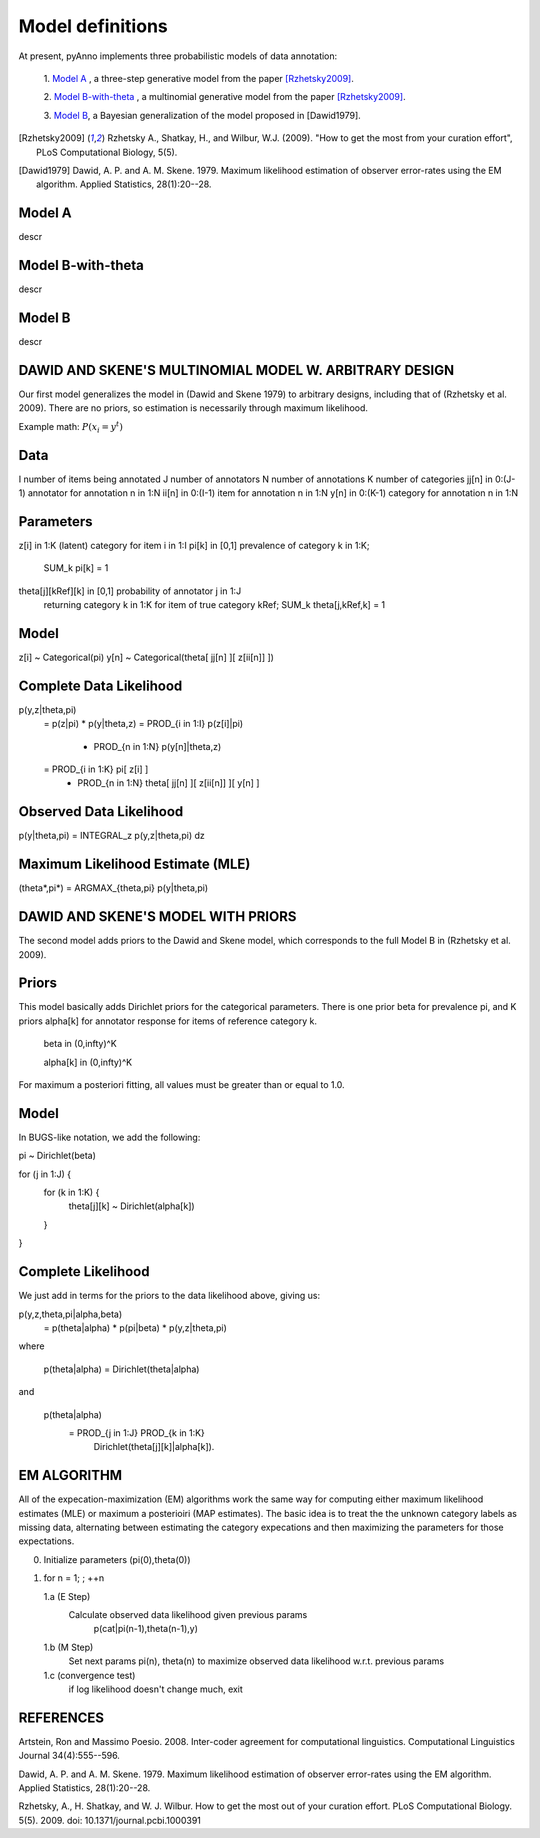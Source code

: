 Model definitions
=================

At present, pyAnno implements three probabilistic models of data annotation:

    1. `Model A`_ , a three-step generative model from the paper
    [Rzhetsky2009]_.

    2. `Model B-with-theta`_ , a multinomial generative model from the paper
    [Rzhetsky2009]_.

    3. `Model B`_, a Bayesian generalization of the model proposed in
    [Dawid1979].

.. [Rzhetsky2009] Rzhetsky A., Shatkay, H., and Wilbur,
    W.J. (2009). "How to get the most from
    your curation effort", PLoS Computational Biology, 5(5).

.. [Dawid1979] Dawid, A. P. and A. M. Skene. 1979.  Maximum likelihood
    estimation of observer error-rates using the EM algorithm.  Applied
    Statistics, 28(1):20--28.


Model A
-------

descr

Model B-with-theta
------------------

descr

Model B
-------

descr

DAWID AND SKENE'S MULTINOMIAL MODEL W. ARBITRARY DESIGN
------------------------------------------------------------

Our first model generalizes the model in (Dawid and Skene 1979) to
arbitrary designs, including that of (Rzhetsky et al. 2009).  There
are no priors, so estimation is necessarily through maximum
likelihood.


Example math:
:math:`P(x_i = y^t)`


Data
--------------------
I                 number of items being annotated
J                 number of annotators
N                 number of annotations
K                 number of categories
jj[n] in 0:(J-1)  annotator for annotation n in 1:N
ii[n] in 0:(I-1)  item for annotation n in 1:N
y[n]  in 0:(K-1)  category for annotation n in 1:N

Parameters
--------------------
z[i]  in 1:K                 (latent) category for item i in 1:I
pi[k] in [0,1]               prevalence of category k in 1:K; 
                                 SUM_k pi[k] = 1
theta[j][kRef][k] in [0,1]   probability of annotator j in 1:J 
                                 returning category k in 1:K for 
                                 item of true category kRef; 
                                 SUM_k theta[j,kRef,k] = 1
Model
--------------------
z[i] ~ Categorical(pi)
y[n] ~ Categorical(theta[ jj[n] ][ z[ii[n]] ])

Complete Data Likelihood
--------------------
p(y,z|theta,pi)
    = p(z|pi) * p(y|theta,z)
    = PROD_{i in 1:I} p(z[i]|pi)
      * PROD_{n in 1:N} p(y[n]|theta,z)
    = PROD_{i in 1:K} pi[ z[i] ]
      * PROD_{n in 1:N} theta[ jj[n] ][ z[ii[n]] ][ y[n] ]

Observed Data Likelihood
--------------------
p(y|theta,pi) = INTEGRAL_z p(y,z|theta,pi) dz

Maximum Likelihood Estimate (MLE)
--------------------
(theta*,pi*) = ARGMAX_{theta,pi} p(y|theta,pi)



DAWID AND SKENE'S MODEL WITH PRIORS
------------------------------------------------------------
The second model adds priors to the Dawid and Skene model, which
corresponds to the full Model B in (Rzhetsky et al. 2009).

Priors
--------------------
This model basically adds Dirichlet priors for the categorical
parameters.  There is one prior beta for prevalence pi, and
K priors alpha[k] for annotator response for items of reference
category k.  

   beta in (0,infty)^K

   alpha[k] in (0,infty)^K

For maximum a posteriori fitting, all values must be 
greater than or equal to 1.0.


Model
--------------------
In BUGS-like notation, we add the following:

pi ~ Dirichlet(beta)

for (j in 1:J) {
    for (k in 1:K) {
    	theta[j][k] ~ Dirichlet(alpha[k])
    }
}

Complete Likelihood
--------------------
We just add in terms for the priors to the data likelihood
above, giving us:

p(y,z,theta,pi|alpha,beta)
    = p(theta|alpha) * p(pi|beta) * p(y,z|theta,pi)

where

     p(theta|alpha) = Dirichlet(theta|alpha)

and

     p(theta|alpha) 
         = PROD_{j in 1:J} PROD_{k in 1:K} 
	     Dirichlet(theta[j][k]|alpha[k]).

EM ALGORITHM
------------------------------------------------------------

All of the expecation-maximization (EM) algorithms work the
same way for computing either maximum likelihood estimates (MLE)
or maximum a posterioiri (MAP estimates).  The basic idea is
to treat the the unknown category labels as missing data,
alternating between estimating the category expecations and
then maximizing the parameters for those expectations.

0. Initialize parameters (pi(0),theta(0))

1. for n = 1; ; ++n

   1.a  (E Step)
        Calculate observed data likelihood given previous params
             p(cat|pi(n-1),theta(n-1),y)

   1.b  (M Step)
        Set next params pi(n), theta(n) to maximize observed 
        data likelihood w.r.t. previous params
         
   1.c  (convergence test)
        if log likelihood doesn't change much, exit





REFERENCES
------------------------------------------------------------

Artstein, Ron and Massimo Poesio. 2008. Inter-coder agreement for
computational linguistics.  Computational Linguistics Journal
34(4):555--596.

Dawid, A. P. and A. M. Skene. 1979.  Maximum likelihood estimation of
observer error-rates using the EM algorithm.  Applied Statistics,
28(1):20--28.

Rzhetsky, A., H. Shatkay, and W. J. Wilbur.  How to get the most out
of your curation effort.  PLoS Computational Biology. 5(5). 2009.  
doi: 10.1371/journal.pcbi.1000391

